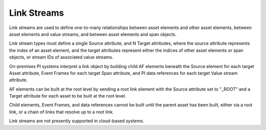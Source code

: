 Link Streams
^^^^^^^^^^^^
Link streams are used to define one-to-many relationships between asset elements and other asset elements, between asset elements and value streams, and between asset elements and span objects.

Link stream types must define a single Source attribute, and N Target attributes, where the source attribute represents the index of an asset element, and the target attributes represent either the indices of other asset elements or span objects, or stream IDs of associated value streams.

On-premises PI systems interpret a link object by building child AF elements beneath the Source element for each target Asset attribute, Event Frames for each target Span attribute, and PI data references for each target Value stream attribute.

AF elements can be built at the root level by sending a root link element with the Source attribute set to "_ROOT" and a Target attribute for each asset to be built at the root level.

Child elements, Event Frames, and data references cannot be built until the parent asset has been built, either via a root link, or a chain of links that resolve up to a root link.

Link streams are not presently supported in cloud-based systems.
